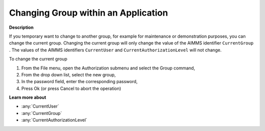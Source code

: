 .. _Security_Changing_Group_within_an_Appli:

Changing Group within an Application
====================================

**Description** 

If you temporary want to change to another group, for example for maintenance or demonstration purposes, you can change the current group. 
Changing the current group will only change the value of the AIMMS identifier ``CurrentGroup`` . 
The values of the AIMMS identifiers ``CurrentUser``  and ``CurrentAuthorizationLevel``  will not change.

To change the current group

1.	From the File menu, open the Authorization submenu and select the Group command,

2.	From the drop down list, select the new group,

3.	In the password field, enter the corresponding password,

4.	Press Ok (or press Cancel to abort the operation)



**Learn more about** 

*	:any:`CurrentUser`
*	:any:`CurrentGroup`
*	:any:`CurrentAuthorizationLevel`






